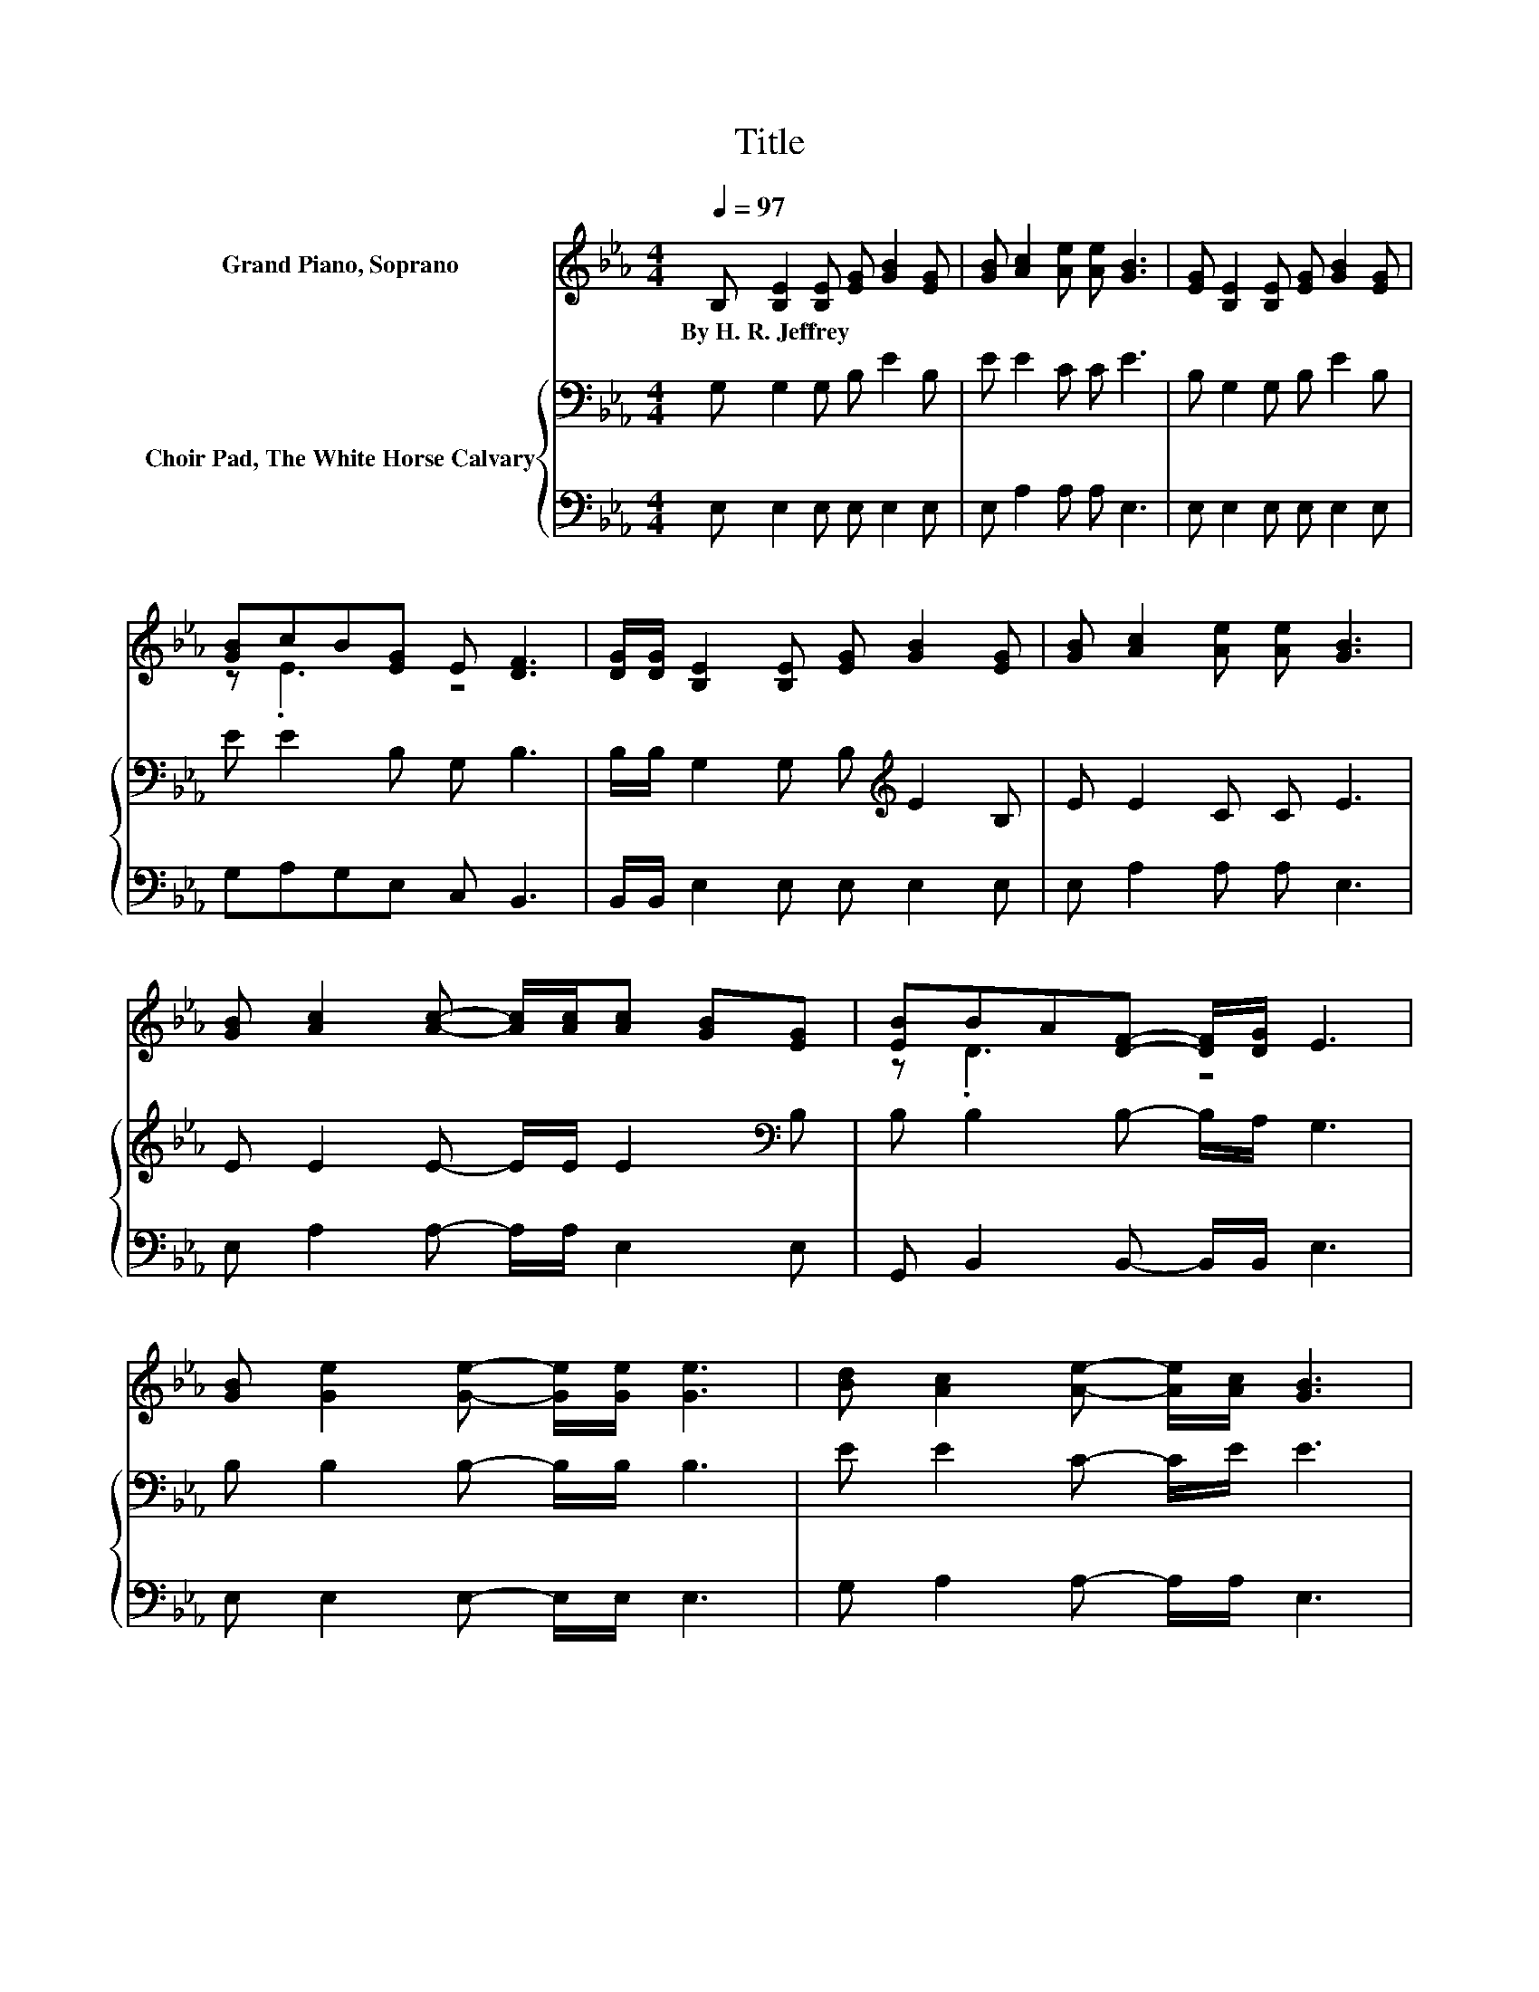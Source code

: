 X:1
T:Title
%%score ( 1 2 ) { 3 | 4 }
L:1/8
Q:1/4=97
M:4/4
K:Eb
V:1 treble nm="Grand Piano, Soprano"
V:2 treble 
V:3 bass nm="Choir Pad, The White Horse Calvary"
V:4 bass 
V:1
 B, [B,E]2 [B,E] [EG] [GB]2 [EG] | [GB] [Ac]2 [Ae] [Ae] [GB]3 | [EG] [B,E]2 [B,E] [EG] [GB]2 [EG] | %3
w: By~H.~R.~Jeffrey * * * * *|||
 [GB]cB[EG] E [DF]3 | [DG]/[DG]/ [B,E]2 [B,E] [EG] [GB]2 [EG] | [GB] [Ac]2 [Ae] [Ae] [GB]3 | %6
w: |||
 [GB] [Ac]2 [Ac]- [Ac]/[Ac]/[Ac] [GB][EG] | [EB]BA[DF]- [DF]/[DG]/ E3 | %8
w: ||
 [GB] [Ge]2 [Ge]- [Ge]/[Ge]/ [Ge]3 | [Bd] [Ac]2 [Ae]- [Ae]/[Ac]/ [GB]3 | %10
w: ||
 [GB] [Ac]2 [Ac]- [Ac]/[Ac]/ [Ac]3 | [Ac][Ac][GB][GB]- [GB]/[EG]/ [GB]3 | %12
w: ||
 [GB][Ge][Ge][Ge]- [Ge] [Ge]2 [Ge] | [Bd][Ac][Ad][Ae]- [Ae] [GB]3 | %14
w: ||
 [GB] [Ac]2 [Ac]- [Ac]/[Ac]/[Ac] [GB]2 | [EG][EB][DA][DF]- [DF] E3- | E4 z4 |] %17
w: |||
V:2
 x8 | x8 | x8 | z .E3 z4 | x8 | x8 | x8 | z .D3 z4 | x8 | x8 | x8 | x8 | x8 | x8 | x8 | x8 | x8 |] %17
V:3
 G, G,2 G, B, E2 B, | E E2 C C E3 | B, G,2 G, B, E2 B, | E E2 B, G, B,3 | %4
 B,/B,/ G,2 G, B,[K:treble] E2 B, | E E2 C C E3 | E E2 E- E/E/ E2[K:bass] B, | %7
 B, B,2 B,- B,/A,/ G,3 | B, B,2 B,- B,/B,/ B,3 | E E2 C- C/E/ E3 | E E2 E- E/E/ E3 | %11
 E E2 E- E/B,/ E3 | E[K:bass]B,B,B,- B, B,2 B, | EECC- C E3 | E E2 E- E/E/E E2 | %15
 B,G,F,A,- A, G,3- | G,4 z4 |] %17
V:4
 E, E,2 E, E, E,2 E, | E, A,2 A, A, E,3 | E, E,2 E, E, E,2 E, | G,A,G,E, C, B,,3 | %4
 B,,/B,,/ E,2 E, E, E,2 E, | E, A,2 A, A, E,3 | E, A,2 A,- A,/A,/ E,2 E, | %7
 G,, B,,2 B,,- B,,/B,,/ E,3 | E, E,2 E,- E,/E,/ E,3 | G, A,2 A,- A,/A,/ E,3 | %10
 E, A,2 A,- A,/A,/ A,3 | A, E,2 E,- E,/E,/ E,3 | E,E,E,E,- E, E,2 E, | G,A,A,A,- A, E,3 | %14
 E, A,2 A,- A,/A,/E, E,2 | E,B,,B,,B,,- B,, E,3- | E,4 z4 |] %17

